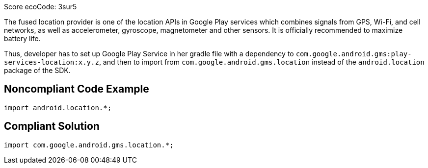 Score ecoCode: 3sur5

The fused location provider is one of the location APIs in Google Play services which combines signals from GPS, Wi-Fi, and cell networks, as well as accelerometer, gyroscope, magnetometer and other sensors. It is officially recommended to maximize battery life.

Thus, developer has to set up Google Play Service in her gradle file with a dependency to `com.google.android.gms:play-services-location:x.y.z`, and then to import from `com.google.android.gms.location` instead of the `android.location` package of the SDK.

## Noncompliant Code Example

```java
import android.location.*;
```

## Compliant Solution

```java
import com.google.android.gms.location.*;
```

